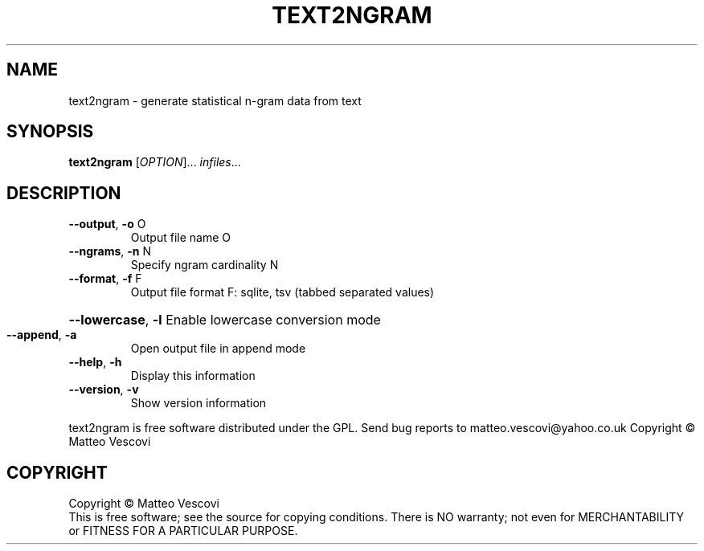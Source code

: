 .\" DO NOT MODIFY THIS FILE!  It was generated by help2man 1.38.2.
.TH TEXT2NGRAM "1" "October 2011" "text2ngram (presage) version 0.8.7" "User Commands"
.SH NAME
text2ngram \- generate statistical n-gram data from text
.SH SYNOPSIS
.B text2ngram
[\fIOPTION\fR]... \fIinfiles\fR...
.SH DESCRIPTION
.TP
\fB\-\-output\fR, \fB\-o\fR O
Output file name O
.TP
\fB\-\-ngrams\fR, \fB\-n\fR N
Specify ngram cardinality N
.TP
\fB\-\-format\fR, \fB\-f\fR F
Output file format F: sqlite, tsv (tabbed separated values)
.HP
\fB\-\-lowercase\fR, \fB\-l\fR Enable lowercase conversion mode
.TP
\fB\-\-append\fR, \fB\-a\fR
Open output file in append mode
.TP
\fB\-\-help\fR, \fB\-h\fR
Display this information
.TP
\fB\-\-version\fR, \fB\-v\fR
Show version information
.PP
text2ngram is free software distributed under the GPL.
Send bug reports to matteo.vescovi@yahoo.co.uk
Copyright \(co Matteo Vescovi
.SH COPYRIGHT
Copyright \(co Matteo Vescovi
.br
This is free software; see the source for copying conditions.  There is NO
warranty; not even for MERCHANTABILITY or FITNESS FOR A PARTICULAR PURPOSE.
